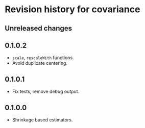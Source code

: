 * Revision history for covariance
** Unreleased changes

** 0.1.0.2
- =scale=, =rescaleWith= functions.
- Avoid duplicate centering.

** 0.1.0.1
- Fix tests, remove debug output.

** 0.1.0.0
- Shrinkage based estimators.

